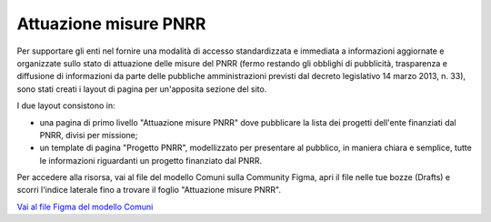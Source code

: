 Attuazione misure PNRR
==========================

Per supportare gli enti nel fornire una modalità di accesso standardizzata e immediata a informazioni aggiornate
e organizzate sullo stato di attuazione delle misure del PNRR (fermo restando gli obblighi di pubblicità,
trasparenza e diffusione di informazioni da parte delle pubbliche amministrazioni previsti dal decreto
legislativo 14 marzo 2013, n. 33), sono stati creati i layout di pagina per un'apposita sezione del sito.

I due layout consistono in:

- una pagina di primo livello "Attuazione misure PNRR" dove pubblicare la lista dei progetti dell'ente finanziati dal PNRR, divisi per missione;
- un template di pagina "Progetto PNRR", modellizzato per presentare al pubblico, in maniera chiara e semplice, tutte le informazioni riguardanti un progetto finanziato dal PNRR.

Per accedere alla risorsa, vai al file del modello Comuni sulla Community Figma, apri il file nelle tue bozze (Drafts) e scorri l'indice laterale fino a trovare il foglio "Attuazione misure PNRR".

`Vai al file Figma del modello Comuni <https://www.figma.com/community/file/1262690210012419806>`_

